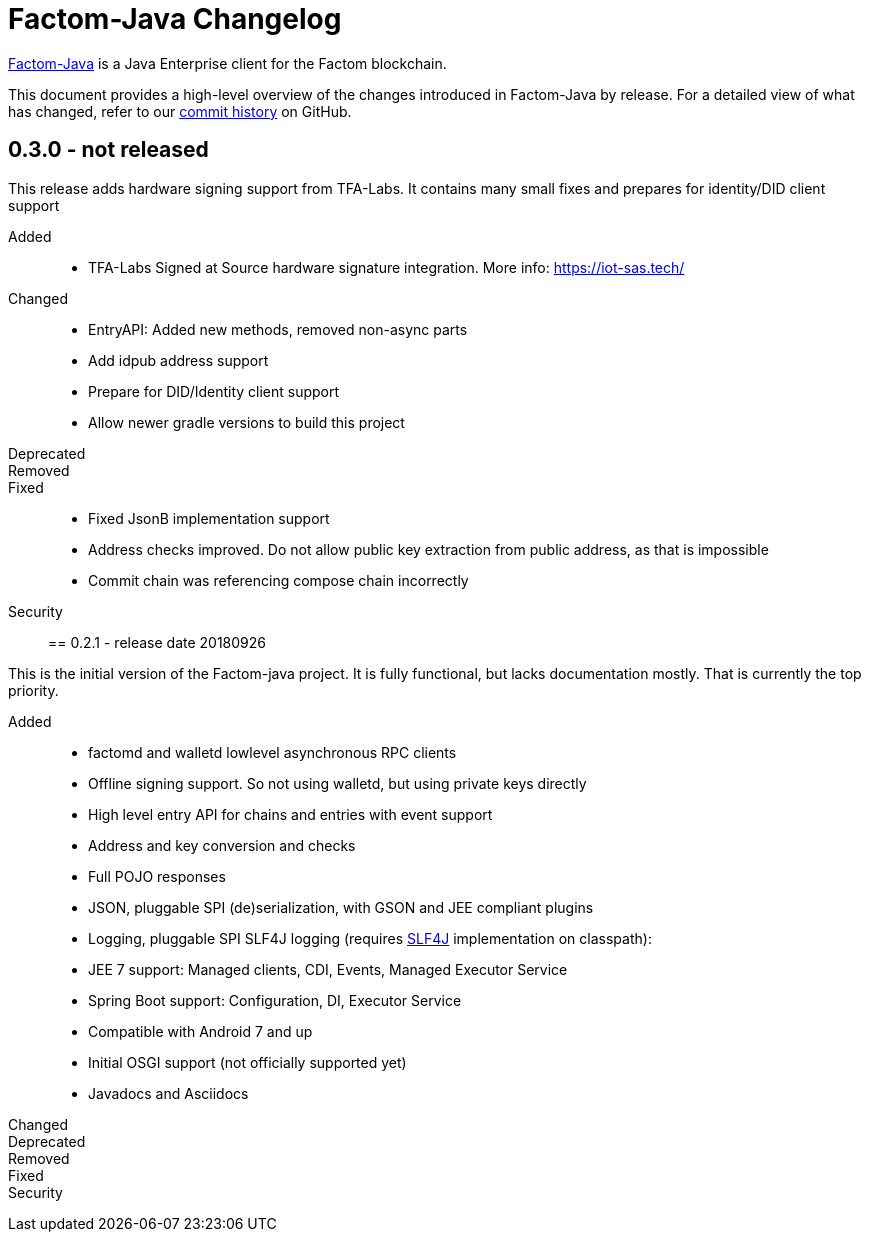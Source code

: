 = Factom-Java Changelog
:uri-bif: https://blockchain-innovation.org
:uri-repo: https://github.com/bi-foundation/factom-java
:icons: font
:star: icon:star[role=red]
ifndef::icons[]
:star: &#9733;
endif::[]

{uri-repo}[Factom-Java] is a Java Enterprise client for the Factom blockchain.

This document provides a high-level overview of the changes introduced in Factom-Java by release.
For a detailed view of what has changed, refer to our {uri-repo}/commits/master[commit history] on GitHub.

== 0.3.0 - not released

This release adds hardware signing support from TFA-Labs.
It contains many small fixes and prepares for identity/DID client support

Added::

* TFA-Labs Signed at Source hardware signature integration. More info: https://iot-sas.tech/

Changed::

* EntryAPI: Added new methods, removed non-async parts
* Add idpub address support
* Prepare for DID/Identity client support
* Allow newer gradle versions to build this project

Deprecated::
Removed::
Fixed::

* Fixed JsonB implementation support
* Address checks improved. Do not allow public key extraction from public address, as that is impossible
* Commit chain was referencing compose chain incorrectly

Security::


== 0.2.1 - release date 20180926

This is the initial version of the Factom-java project. It is fully functional, but lacks documentation mostly.
That is currently the top priority.

Added::

 * factomd and walletd lowlevel asynchronous RPC clients
 * Offline signing support. So not using walletd, but using private keys directly
 * High level entry API for chains and entries with event support
 * Address and key conversion and checks
 * Full POJO responses
 * JSON, pluggable SPI (de)serialization, with GSON and JEE compliant plugins
 * Logging, pluggable SPI SLF4J logging (requires https://www.slf4j.org/[SLF4J] implementation on classpath):
 * JEE 7 support: Managed clients, CDI, Events, Managed Executor Service
 * Spring Boot support: Configuration, DI, Executor Service
 * Compatible with Android 7 and up
 * Initial OSGI support (not officially supported yet)
 * Javadocs and Asciidocs


Changed::
Deprecated::
Removed::
Fixed::
Security::
